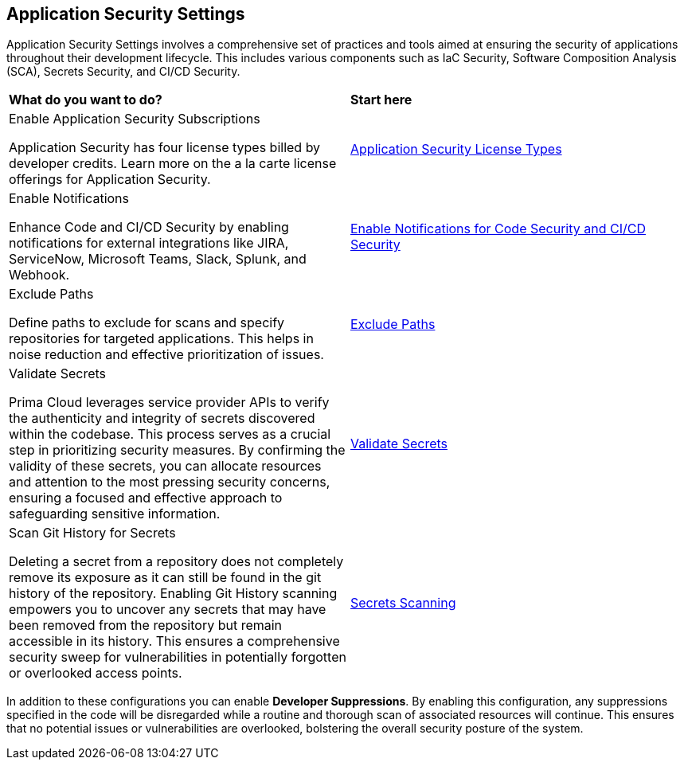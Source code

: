 == Application Security Settings

Application Security Settings involves a comprehensive set of practices and tools aimed at ensuring the security of applications throughout their development lifecycle. This includes various components such as IaC Security, Software Composition Analysis (SCA), Secrets Security, and CI/CD Security.

[cols="50%a,50%a"]
|===
|*What do you want to do?*
|*Start here*

|Enable Application Security Subscriptions

Application Security has four license types billed by developer credits. Learn more on the a la carte license offerings for Application Security.
|xref:../application-security-license-types.adoc[Application Security License Types]

|Enable Notifications

Enhance Code and CI/CD Security by enabling notifications for external integrations like JIRA, ServiceNow, Microsoft Teams, Slack, Splunk, and Webhook.
|xref:enable-notifications.adoc[Enable Notifications for Code Security and CI/CD Security]

|Exclude Paths

Define paths to exclude for scans and specify repositories for targeted applications. This helps in noise reduction and effective prioritization of issues.
|xref:exclude-paths.adoc[Exclude Paths]

//Create Enforcement rules for Code Repositories and CI/CD Runs

//Enforcement rules determine if a build needs to fail when misconfigured or when the code is vulnerable.
//xref:code-reviews-pr-comments.adoc[Code Reviews and PR Commits]


|Validate Secrets

Prima Cloud leverages service provider APIs to verify the authenticity and integrity of secrets discovered within the codebase. This process serves as a crucial step in prioritizing security measures. By confirming the validity of these secrets, you can allocate resources and attention to the most pressing security concerns, ensuring a focused and effective approach to safeguarding sensitive information.

|xref:../../risk-management/monitor-and-manage-code-build/secrets-scanning.adoc#validate-secrets[Validate Secrets]

|Scan Git History for Secrets

Deleting a secret from a repository does not completely remove its exposure as it can still be found in the git history of the repository. Enabling Git History scanning empowers you to uncover any secrets that may have been removed from the repository but remain accessible in its history. This ensures a comprehensive security sweep for vulnerabilities in potentially forgotten or overlooked access points.

|xref:../../risk-management/monitor-and-manage-code-build/secrets-scanning.adoc[Secrets Scanning]

|===

In addition to these configurations you can enable *Developer Suppressions*. By enabling this configuration, any suppressions specified in the code will be disregarded while a routine and thorough scan of associated resources will continue. This ensures that no potential issues or vulnerabilities are overlooked, bolstering the overall security posture of the system.
